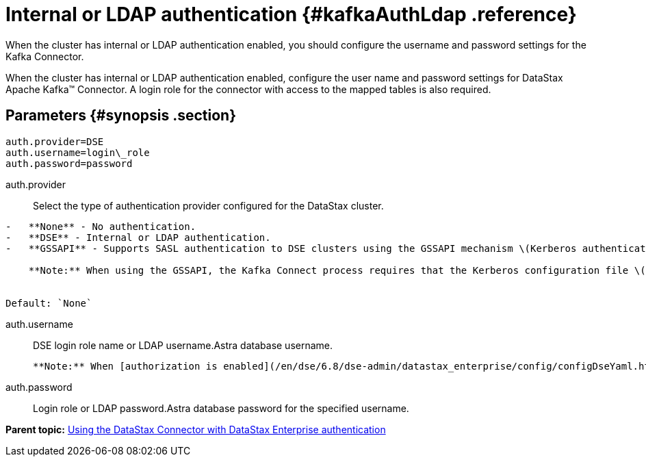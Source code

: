 [#_internal_or_ldap_authentication_kafkaauthldap_reference]
= Internal or LDAP authentication {#kafkaAuthLdap .reference}
:imagesdir: _images

When the cluster has internal or LDAP authentication enabled, you should configure the username and password settings for the Kafka Connector.

When the cluster has internal or LDAP authentication enabled, configure the user name and password settings for DataStax Apache Kafka™ Connector.
A login role for the connector with access to the mapped tables is also required.

[#_parameters_synopsis_section]
== Parameters {#synopsis .section}

[source,no-highlight]
----
auth.provider=DSE
auth.username=login\_role
auth.password=password
----

auth.provider:: Select the type of authentication provider configured for the DataStax cluster.

....
-   **None** - No authentication.
-   **DSE** - Internal or LDAP authentication.
-   **GSSAPI** - Supports SASL authentication to DSE clusters using the GSSAPI mechanism \(Kerberos authentication\)

    **Note:** When using the GSSAPI, the Kafka Connect process requires that the Kerberos configuration file \([krb5.conf](../../glossary/gloss_krb5conf.md)\) location is provided in the `java.security.krb5.conf` system property at startup. See [Using the DataStax Apache Kafka Connector with Kerberos](../security/kafkaKerberosAuth.md).


Default: `None`
....

auth.username:: DSE login role name or LDAP username.Astra database username.

 **Note:** When [authorization is enabled](/en/dse/6.8/dse-admin/datastax_enterprise/config/configDseYaml.html#configDseYaml__authorizationOptions), the DataStax connector login role must have a minimum of `modify` privileges on tables receiving data from the DataStax Apache Kafka® Connector.

auth.password:: Login role or LDAP password.Astra database password for the specified username.

*Parent topic:* xref:../../kafka/configuration_reference/kafkaAuth.adoc[Using the DataStax Connector with DataStax Enterprise authentication]
